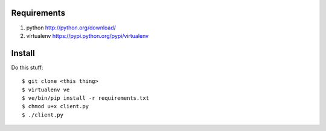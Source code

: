 Requirements
============

#. python http://python.org/download/
#. virtualenv https://pypi.python.org/pypi/virtualenv

Install
=======

Do this stuff::

    $ git clone <this thing>
    $ virtualenv ve
    $ ve/bin/pip install -r requirements.txt
    $ chmod u+x client.py
    $ ./client.py
